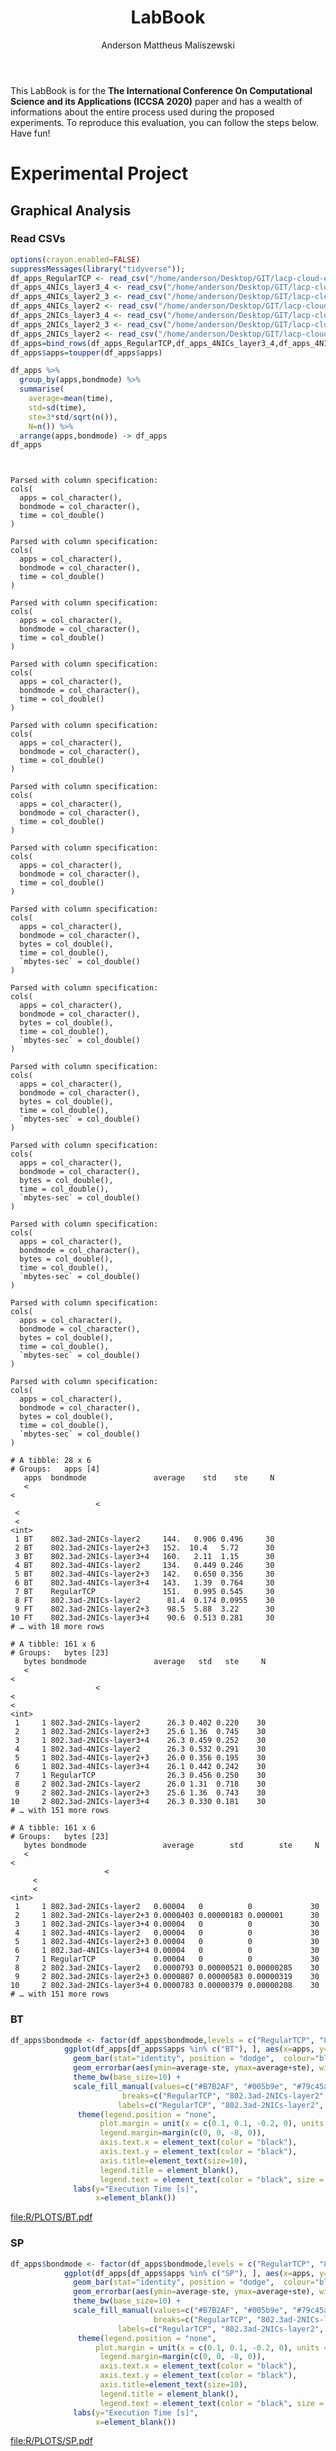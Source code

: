#+TITLE: LabBook
#+AUTHOR: Anderson Mattheus Maliszewski
#+STARTUP: overview indent
#+TAGS: noexport(n) deprecated(d) 
#+EXPORT_SELECT_TAGS: export
#+EXPORT_EXCLUDE_TAGS: noexport
#+SEQ_TODO: TODO(t!) STARTED(s!) WAITING(w!) | DONE(d!) CANCELLED(c!) DEFERRED(f!)

This LabBook is for the *The International Conference On Computational
Science and its Applications (ICCSA 2020)* paper and has a wealth of
informations about the entire process used during the proposed
experiments. To reproduce this evaluation, you can follow the steps
below. Have fun!

* Experimental Project
** Graphical Analysis
*** Read CSVs
#+begin_src R :results output :session *R* :exports both
options(crayon.enabled=FALSE)
suppressMessages(library("tidyverse"));
df_apps_RegularTCP <- read_csv("/home/anderson/Desktop/GIT/lacp-cloud-experiments/4nodes/RegularTCP-1NIC/LOGS/apps_exec.18-05-2020.03h41m53s.csv", progress=FALSE)
df_apps_4NICs_layer3_4 <- read_csv("/home/anderson/Desktop/GIT/lacp-cloud-experiments/4nodes/802.3ad-4NICs-layer3+4/LOGS/apps_exec.01-05-2020.21h56m14s.csv", progress=FALSE)
df_apps_4NICs_layer2_3 <- read_csv("/home/anderson/Desktop/GIT/lacp-cloud-experiments/4nodes/802.3ad-4NICs-layer2+3/LOGS/apps_exec.18-05-2020.20h13m05s.csv", progress=FALSE)
df_apps_4NICs_layer2 <- read_csv("/home/anderson/Desktop/GIT/lacp-cloud-experiments/4nodes/802.3ad-4NICs-layer2/LOGS/apps_exec.18-05-2020.13h49m40s.csv", progress=FALSE)
df_apps_2NICs_layer3_4 <- read_csv("/home/anderson/Desktop/GIT/lacp-cloud-experiments/4nodes/802.3ad-2NICs-layer3+4/LOGS/apps_exec.02-05-2020.17h13m12s.csv", progress=FALSE)
df_apps_2NICs_layer2_3 <- read_csv("/home/anderson/Desktop/GIT/lacp-cloud-experiments/4nodes/802.3ad-2NICs-layer2+3/LOGS/apps_exec.17-05-2020.19h17m23s.csv", progress=FALSE)
df_apps_2NICs_layer2 <- read_csv("/home/anderson/Desktop/GIT/lacp-cloud-experiments/4nodes/802.3ad-2NICs-layer2/LOGS/apps_exec.17-05-2020.14h11m57s.csv", progress=FALSE)
df_apps=bind_rows(df_apps_RegularTCP,df_apps_4NICs_layer3_4,df_apps_4NICs_layer2_3,df_apps_4NICs_layer2,df_apps_2NICs_layer3_4,df_apps_2NICs_layer2_3, df_apps_2NICs_layer2)
df_apps$apps=toupper(df_apps$apps)

df_apps %>%
  group_by(apps,bondmode) %>%
  summarise(
    average=mean(time),
    std=sd(time),
    ste=3*std/sqrt(n()),
    N=n()) %>%
  arrange(apps,bondmode) -> df_apps
df_apps


#+end_src

#+RESULTS:
#+begin_example

Parsed with column specification:
cols(
  apps = col_character(),
  bondmode = col_character(),
  time = col_double()
)

Parsed with column specification:
cols(
  apps = col_character(),
  bondmode = col_character(),
  time = col_double()
)

Parsed with column specification:
cols(
  apps = col_character(),
  bondmode = col_character(),
  time = col_double()
)

Parsed with column specification:
cols(
  apps = col_character(),
  bondmode = col_character(),
  time = col_double()
)

Parsed with column specification:
cols(
  apps = col_character(),
  bondmode = col_character(),
  time = col_double()
)

Parsed with column specification:
cols(
  apps = col_character(),
  bondmode = col_character(),
  time = col_double()
)

Parsed with column specification:
cols(
  apps = col_character(),
  bondmode = col_character(),
  time = col_double()
)

Parsed with column specification:
cols(
  apps = col_character(),
  bondmode = col_character(),
  bytes = col_double(),
  time = col_double(),
  `mbytes-sec` = col_double()
)

Parsed with column specification:
cols(
  apps = col_character(),
  bondmode = col_character(),
  bytes = col_double(),
  time = col_double(),
  `mbytes-sec` = col_double()
)

Parsed with column specification:
cols(
  apps = col_character(),
  bondmode = col_character(),
  bytes = col_double(),
  time = col_double(),
  `mbytes-sec` = col_double()
)

Parsed with column specification:
cols(
  apps = col_character(),
  bondmode = col_character(),
  bytes = col_double(),
  time = col_double(),
  `mbytes-sec` = col_double()
)

Parsed with column specification:
cols(
  apps = col_character(),
  bondmode = col_character(),
  bytes = col_double(),
  time = col_double(),
  `mbytes-sec` = col_double()
)

Parsed with column specification:
cols(
  apps = col_character(),
  bondmode = col_character(),
  bytes = col_double(),
  time = col_double(),
  `mbytes-sec` = col_double()
)

Parsed with column specification:
cols(
  apps = col_character(),
  bondmode = col_character(),
  bytes = col_double(),
  time = col_double(),
  `mbytes-sec` = col_double()
)

# A tibble: 28 x 6
# Groups:   apps [4]
   apps  bondmode               average    std    ste     N
   <
<
                   <
 <
 <
<int>
 1 BT    802.3ad-2NICs-layer2     144.   0.906 0.496     30
 2 BT    802.3ad-2NICs-layer2+3   152.  10.4   5.72      30
 3 BT    802.3ad-2NICs-layer3+4   160.   2.11  1.15      30
 4 BT    802.3ad-4NICs-layer2     134.   0.449 0.246     30
 5 BT    802.3ad-4NICs-layer2+3   142.   0.650 0.356     30
 6 BT    802.3ad-4NICs-layer3+4   143.   1.39  0.764     30
 7 BT    RegularTCP               151.   0.995 0.545     30
 8 FT    802.3ad-2NICs-layer2      81.4  0.174 0.0955    30
 9 FT    802.3ad-2NICs-layer2+3    98.5  5.88  3.22      30
10 FT    802.3ad-2NICs-layer3+4    90.6  0.513 0.281     30
# … with 18 more rows

# A tibble: 161 x 6
# Groups:   bytes [23]
   bytes bondmode               average   std   ste     N
   <
<
                   <
<
<
<int>
 1     1 802.3ad-2NICs-layer2      26.3 0.402 0.220    30
 2     1 802.3ad-2NICs-layer2+3    25.6 1.36  0.745    30
 3     1 802.3ad-2NICs-layer3+4    26.3 0.459 0.252    30
 4     1 802.3ad-4NICs-layer2      26.3 0.532 0.291    30
 5     1 802.3ad-4NICs-layer2+3    26.0 0.356 0.195    30
 6     1 802.3ad-4NICs-layer3+4    26.1 0.442 0.242    30
 7     1 RegularTCP                26.3 0.456 0.250    30
 8     2 802.3ad-2NICs-layer2      26.0 1.31  0.718    30
 9     2 802.3ad-2NICs-layer2+3    25.6 1.36  0.743    30
10     2 802.3ad-2NICs-layer3+4    26.3 0.330 0.181    30
# … with 151 more rows

# A tibble: 161 x 6
# Groups:   bytes [23]
   bytes bondmode                 average        std        ste     N
   <
<
                     <
     <
     <
<int>
 1     1 802.3ad-2NICs-layer2   0.00004   0          0             30
 2     1 802.3ad-2NICs-layer2+3 0.0000403 0.00000183 0.000001      30
 3     1 802.3ad-2NICs-layer3+4 0.00004   0          0             30
 4     1 802.3ad-4NICs-layer2   0.00004   0          0             30
 5     1 802.3ad-4NICs-layer2+3 0.00004   0          0             30
 6     1 802.3ad-4NICs-layer3+4 0.00004   0          0             30
 7     1 RegularTCP             0.00004   0          0             30
 8     2 802.3ad-2NICs-layer2   0.0000793 0.00000521 0.00000285    30
 9     2 802.3ad-2NICs-layer2+3 0.0000807 0.00000583 0.00000319    30
10     2 802.3ad-2NICs-layer3+4 0.0000783 0.00000379 0.00000208    30
# … with 151 more rows
#+end_example
*** BT
#+begin_src R :results output graphics :file  R/PLOTS/BT.pdf :exports both :width 1.8 :height 2.3 :session *R* 
df_apps$bondmode <- factor(df_apps$bondmode,levels = c("RegularTCP", "802.3ad-2NICs-layer2", "802.3ad-4NICs-layer2", "802.3ad-2NICs-layer2+3", "802.3ad-4NICs-layer2+3", "802.3ad-2NICs-layer3+4", "802.3ad-4NICs-layer3+4"))
            ggplot(df_apps[df_apps$apps %in% c("BT"), ], aes(x=apps, y=average, fill=bondmode)) +
              geom_bar(stat="identity", position = "dodge",  colour="black",size=0,width = 1) +
              geom_errorbar(aes(ymin=average-ste, ymax=average+ste), width=0.4, position = position_dodge(1)) +
              theme_bw(base_size=10) +
              scale_fill_manual(values=c("#B7B2AF", "#005b9e", "#79c45a", "#337cb1", "#94d07b", "#669dc5", "#afdc9c"),
                         breaks=c("RegularTCP", "802.3ad-2NICs-layer2", "802.3ad-4NICs-layer2", "802.3ad-2NICs-layer2+3", "802.3ad-4NICs-layer2+3", "802.3ad-2NICs-layer3+4", "802.3ad-4NICs-layer3+4"),
                        labels=c("RegularTCP", "802.3ad-2NICs-layer2", "802.3ad-4NICs-layer2", "802.3ad-2NICs-layer2+3", "802.3ad-4NICs-layer2+3", "802.3ad-2NICs-layer3+4", "802.3ad-4NICs-layer3+4")) +
               theme(legend.position = "none", 
                    plot.margin = unit(x = c(0.1, 0.1, -0.2, 0), units = "cm"),
                    legend.margin=margin(c(0, 0, -8, 0)),
                    axis.text.x = element_text(color = "black"),
                    axis.text.y = element_text(color = "black"),
                    axis.title=element_text(size=10), 
                    legend.title = element_blank(),
                    legend.text = element_text(color = "black", size = 10)) +
              labs(y="Execution Time [s]",
                   x=element_blank())

#+end_src

#+RESULTS:
[[file:R/PLOTS/BT.pdf]]
*** SP
#+begin_src R :results output graphics :file  R/PLOTS/SP.pdf :exports both :width 1.8 :height 2.3 :session *R* 
df_apps$bondmode <- factor(df_apps$bondmode,levels = c("RegularTCP", "802.3ad-2NICs-layer2", "802.3ad-4NICs-layer2", "802.3ad-2NICs-layer2+3", "802.3ad-4NICs-layer2+3", "802.3ad-2NICs-layer3+4", "802.3ad-4NICs-layer3+4"))
            ggplot(df_apps[df_apps$apps %in% c("SP"), ], aes(x=apps, y=average, fill=bondmode)) +
              geom_bar(stat="identity", position = "dodge",  colour="black",size=0,width = 1) +
              geom_errorbar(aes(ymin=average-ste, ymax=average+ste), width=0.4, position = position_dodge(1)) +
              theme_bw(base_size=10) +
              scale_fill_manual(values=c("#B7B2AF", "#005b9e", "#79c45a", "#337cb1", "#94d07b", "#669dc5", "#afdc9c"),
                                breaks=c("RegularTCP", "802.3ad-2NICs-layer2", "802.3ad-4NICs-layer2", "802.3ad-2NICs-layer2+3", "802.3ad-4NICs-layer2+3", "802.3ad-2NICs-layer3+4", "802.3ad-4NICs-layer3+4"),
                        labels=c("RegularTCP", "802.3ad-2NICs-layer2", "802.3ad-4NICs-layer2", "802.3ad-2NICs-layer2+3", "802.3ad-4NICs-layer2+3", "802.3ad-2NICs-layer3+4", "802.3ad-4NICs-layer3+4")) +
               theme(legend.position = "none", 
                   plot.margin = unit(x = c(0.1, 0.1, -0.2, 0), units = "cm"),
                    legend.margin=margin(c(0, 0, -8, 0)),
                    axis.text.x = element_text(color = "black"),
                    axis.text.y = element_text(color = "black"),
                    axis.title=element_text(size=10), 
                    legend.title = element_blank(),
                    legend.text = element_text(color = "black", size = 10)) +
              labs(y="Execution Time [s]",
                   x=element_blank())

#+end_src

#+RESULTS:
[[file:R/PLOTS/SP.pdf]]

*** IS
#+begin_src R :results output graphics :file  R/PLOTS/IS.pdf :exports both :width 1.8 :height 2.3 :session *R* 
df_apps$bondmode <- factor(df_apps$bondmode,levels = c("RegularTCP", "802.3ad-2NICs-layer2", "802.3ad-4NICs-layer2", "802.3ad-2NICs-layer2+3", "802.3ad-4NICs-layer2+3", "802.3ad-2NICs-layer3+4", "802.3ad-4NICs-layer3+4"))
            ggplot(df_apps[df_apps$apps %in% c("IS"), ], aes(x=apps, y=average, fill=bondmode)) +
              geom_bar(stat="identity", position = "dodge",  colour="black",size=0,width = 1) +
              geom_errorbar(aes(ymin=average-ste, ymax=average+ste), width=0.4, position = position_dodge(1)) +
              theme_bw(base_size=10) +
              scale_fill_manual(values=c("#B7B2AF", "#005b9e", "#79c45a", "#337cb1", "#94d07b", "#669dc5", "#afdc9c"),
                         breaks=c("RegularTCP", "802.3ad-2NICs-layer2", "802.3ad-4NICs-layer2", "802.3ad-2NICs-layer2+3", "802.3ad-4NICs-layer2+3", "802.3ad-2NICs-layer3+4", "802.3ad-4NICs-layer3+4"),
                        labels=c("RegularTCP", "802.3ad-2NICs-layer2", "802.3ad-4NICs-layer2", "802.3ad-2NICs-layer2+3", "802.3ad-4NICs-layer2+3", "802.3ad-2NICs-layer3+4", "802.3ad-4NICs-layer3+4")) +
               theme(legend.position = "none", 
                    plot.margin = unit(x = c(0.1, 0.1, -0.2, 0), units = "cm"),
                    legend.margin=margin(c(0, 0, -8, 0)),
                    axis.text.x = element_text(color = "black"),
                    axis.text.y = element_text(color = "black"),
                    axis.title=element_text(size=10), 
                    legend.title = element_blank(),
                    legend.text = element_text(color = "black", size = 10)) +
              labs(y="Execution Time [s]",
                   x=element_blank())

#+end_src

#+RESULTS:
[[file:R/PLOTS/IS.pdf]]

*** FT
#+begin_src R :results output graphics :file  R/PLOTS/FT.pdf :exports both :width 1.8 :height 2.3 :session *R* 
 df_apps$bondmode <- factor(df_apps$bondmode,levels = c("RegularTCP", "802.3ad-2NICs-layer2", "802.3ad-4NICs-layer2", "802.3ad-2NICs-layer2+3", "802.3ad-4NICs-layer2+3", "802.3ad-2NICs-layer3+4", "802.3ad-4NICs-layer3+4"))
            ggplot(df_apps[df_apps$apps %in% c("FT"), ], aes(x=apps, y=average, fill=bondmode)) +
              geom_bar(stat="identity", position = "dodge",  colour="black",size=0,width = 1) +
              geom_errorbar(aes(ymin=average-ste, ymax=average+ste), width=0.4, position = position_dodge(1)) +
              theme_bw(base_size=10) +
              scale_fill_manual(values=c("#B7B2AF", "#005b9e", "#79c45a", "#337cb1", "#94d07b", "#669dc5", "#afdc9c"),
                         breaks=c("RegularTCP", "802.3ad-2NICs-layer2", "802.3ad-4NICs-layer2", "802.3ad-2NICs-layer2+3", "802.3ad-4NICs-layer2+3", "802.3ad-2NICs-layer3+4", "802.3ad-4NICs-layer3+4"),
                        labels=c("RegularTCP", "802.3ad-2NICs-layer2", "802.3ad-4NICs-layer2", "802.3ad-2NICs-layer2+3", "802.3ad-4NICs-layer2+3", "802.3ad-2NICs-layer3+4", "802.3ad-4NICs-layer3+4")) +
               theme(legend.position = "none", 
                   plot.margin = unit(x = c(0.1, 0.1, -0.2, 0), units = "cm"),
                    legend.margin=margin(c(0, 0, -8, 0)),
                    axis.text.x = element_text(color = "black"),
                    axis.text.y = element_text(color = "black"),
                    axis.title=element_text(size=10), 
                    legend.title = element_blank(),
                    legend.text = element_text(color = "black", size = 10)) +
              labs(y="Execution Time [s]",
                   x=element_blank())

#+end_src
#+RESULTS:
[[file:R/PLOTS/FT.pdf]]

*** Legend
#+begin_src R :results output graphics :file  R/PLOTS/Legend.pdf :exports both :width 1.8 :height 4 :session *R* 
options(crayon.enabled=FALSE)
suppressMessages(library("ggplot2"));
suppressMessages(library("grid"));
suppressMessages(library("gridExtra"));
my_hist <- ggplot(df_apps, aes(apps, fill=bondmode)) +
geom_bar()
theme(legend.position = "top",
legend <- cowplot::get_legend(my_hist),
grid.newpage(),
grid.draw(legend)) 
#+end_src

#+RESULTS:
[[file:R/PLOTS/Legend.pdf]]
*** Legend 1
#+begin_src R :results output graphics :file  R/PLOTS/Legend1.pdf :exports both :width 11 :height 4 :session *R* 
df_apps$bondmode <- factor(df_apps$bondmode,levels = c("RegularTCP-1NIC", "802.3ad-2NICs-layer2", "802.3ad-4NICs-layer2", "802.3ad-2NICs-layer2+3", "802.3ad-4NICs-layer2+3", "802.3ad-2NICs-layer3+4", "802.3ad-4NICs-layer3+4"))
            ggplot(df_apps[df_apps$apps %in% c("BT"), ], aes(x=apps, y=average, fill=bondmode)) +
              geom_bar(stat="identity", position = "dodge",  colour="black",size=0.3,width = 1) +
              geom_errorbar(aes(ymin=average-ste, ymax=average+ste), width=0.5, position = position_dodge(1)) +
              theme_bw(base_size=12) +
              scale_fill_manual(values=c("#B7B2AF", "#005b9e", "#79c45a", "#337cb1", "#94d07b", "#669dc5", "#afdc9c"),
                         breaks=c("RegularTCP-1NIC", "802.3ad-2NICs-layer2", "802.3ad-4NICs-layer2", "802.3ad-2NICs-layer2+3", "802.3ad-4NICs-layer2+3", "802.3ad-2NICs-layer3+4", "802.3ad-4NICs-layer3+4"),
                        labels=c("Regular TCP 1NIC", "802.3ad-2NICs Layer2", "802.3ad-4NICs Layer2", "802.3ad-2NICs Layer2+3", "802.3ad-4NICs Layer2+3", "802.3ad-2NICs Layer3+4", "802.3ad-4NICs Layer3+4")) +
               theme(legend.position = "top", 
                    plot.margin = unit(x = c(0, 0.01, -0.3, -0.25), units = "cm"),
                    #legend.margin=margin(c(0, 0, -8, 0)),
                    axis.text.x = element_text(size =14, color = "black"),
                    axis.text.y = element_text(size =14, color = "black"),
                    axis.title=element_text(size=14), 
                    legend.title = element_blank(),
                    legend.text = element_text(color = "black", size = 14)) +
              labs(y=element_blank(),
                   x=element_blank())
#+end_src

#+RESULTS:
[[file:R/PLOTS/Legend1.pdf]]

